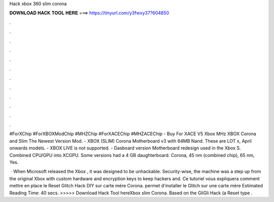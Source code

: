 Hack xbox 360 slim corona



𝐃𝐎𝐖𝐍𝐋𝐎𝐀𝐃 𝐇𝐀𝐂𝐊 𝐓𝐎𝐎𝐋 𝐇𝐄𝐑𝐄 ===> https://tinyurl.com/y3fwxy37?604850



.



.



.



.



.



.



.



.



.



.



.



.

#ForXChip #ForXBOXModChip #MHZChip #ForXACEChip #MHZACEChip - Buy For XACE V5 Xbox MHz XBOX Corona and Slim The Newest Version Mod. - XBOX (SLIM) Corona Motherboard v3 with 64MB Nand. These are LOT x, April onwards models. - XBOX LIVE is not supported. - Dasboard version  Motherboard redesign used in the Xbox S. Combined CPU/GPU into XCGPU. Some versions had a 4 GB daughterboard. Corona, 45 nm (combined chip), 65 nm, Yes.

 · When Microsoft released the Xbox , it was designed to be unhackable. Security-wise, the machine was a step up from the original Xbox with custom hardware and encryption keys to keep hackers and. Ce tutoriel vous expliquera comment mettre en place le Reset Glitch Hack DIY sur carte mère Corona. permet d'installer le Glitch sur une carte mère Estimated Reading Time: 40 secs. >>>>> Download Hack Tool hereXbox slim Corona. Based on the GliGli Hack (a Reset type .
